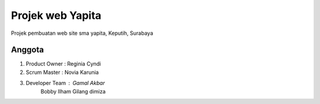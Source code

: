 ###################
Projek web Yapita
###################

Projek pembuatan web site sma yapita, Keputih, Surabaya

*******************
Anggota
*******************
1. Product Owner  : Reginia Cyndi
2. Scrum Master   : Novia Karunia
3. Developer Team : Gamal Akbar
                    Bobby Ilham
                    Gilang dimiza

